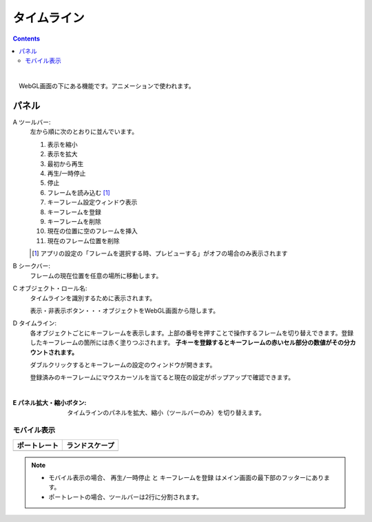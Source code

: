 .. index:: タイムライン（画面の構成）

####################################
タイムライン
####################################

.. contents::

.. image:: ../img/screen_timeline.png
    :align: center

|


　WebGL画面の下にある機能です。アニメーションで使われます。

パネル
########################

A ツールバー:
    左から順に次のとおりに並んでいます。
    
    1. 表示を縮小
    2. 表示を拡大
    3. 最初から再生
    4. 再生/一時停止
    5. 停止
    6. フレームを読み込む [1]_
    7. キーフレーム設定ウィンドウ表示
    8. キーフレームを登録
    9. キーフレームを削除
    10. 現在の位置に空のフレームを挿入
    11. 現在のフレーム位置を削除

    .. [1] アプリの設定の「フレームを選択する時、プレビューする」がオフの場合のみ表示されます

B シークバー:
    フレームの現在位置を任意の場所に移動します。

C オブジェクト・ロール名:
    タイムラインを識別するために表示されます。

    | 表示・非表示ボタン・・・オブジェクトをWebGL画面から隠します。

D  タイムライン:
    各オブジェクトごとにキーフレームを表示します。上部の番号を押すことで操作するフレームを切り替えできます。登録したキーフレームの箇所には赤く塗りつぶされます。 **子キーを登録するとキーフレームの赤いセル部分の数値がその分カウントされます。**

    ダブルクリックするとキーフレームの設定のウィンドウが開きます。
    
    登録済みのキーフレームにマウスカーソルを当てると現在の設定がポップアップで確認できます。

    .. image:: ../img/screen_timeline02.png
        :align: center
    
    |


:E  パネル拡大・縮小ボタン:
    タイムラインのパネルを拡大、縮小（ツールバーのみ）を切り替えます。


モバイル表示
=============================

.. |mblport| image:: ../img/screen_timelinemobile01.png
.. |mblland| image:: ../img/screen_timelinemobile02.png

.. csv-table::
    :header-rows: 1

    ポートレート, ランドスケープ
    |mblport|, |mblland|

.. note::
    * モバイル表示の場合、 ``再生/一時停止`` と ``キーフレームを登録`` はメイン画面の最下部のフッターにあります。
    * ポートレートの場合、ツールバーは2行に分割されます。



